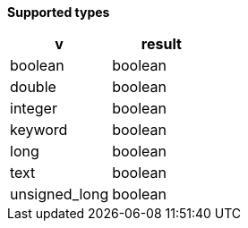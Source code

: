 // This is generated by ESQL's AbstractFunctionTestCase. Do no edit it.

*Supported types*

[%header.monospaced.styled,format=dsv,separator=|]
|===
v | result
boolean | boolean
double | boolean
integer | boolean
keyword | boolean
long | boolean
text | boolean
unsigned_long | boolean
|===
